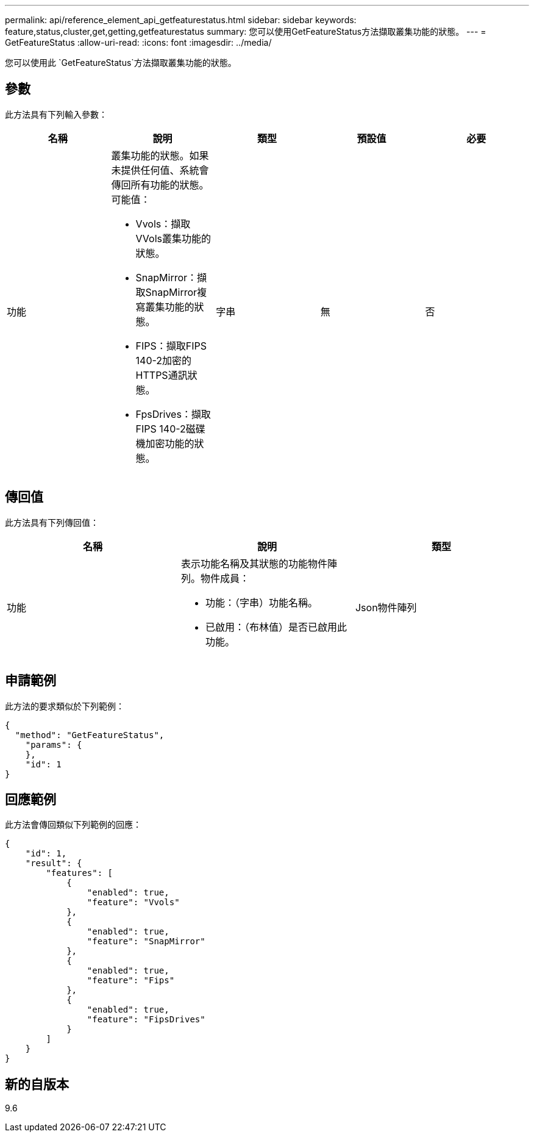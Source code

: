 ---
permalink: api/reference_element_api_getfeaturestatus.html 
sidebar: sidebar 
keywords: feature,status,cluster,get,getting,getfeaturestatus 
summary: 您可以使用GetFeatureStatus方法擷取叢集功能的狀態。 
---
= GetFeatureStatus
:allow-uri-read: 
:icons: font
:imagesdir: ../media/


[role="lead"]
您可以使用此 `GetFeatureStatus`方法擷取叢集功能的狀態。



== 參數

此方法具有下列輸入參數：

|===
| 名稱 | 說明 | 類型 | 預設值 | 必要 


 a| 
功能
 a| 
叢集功能的狀態。如果未提供任何值、系統會傳回所有功能的狀態。可能值：

* Vvols：擷取VVols叢集功能的狀態。
* SnapMirror：擷取SnapMirror複寫叢集功能的狀態。
* FIPS：擷取FIPS 140-2加密的HTTPS通訊狀態。
* FpsDrives：擷取FIPS 140-2磁碟機加密功能的狀態。

 a| 
字串
 a| 
無
 a| 
否

|===


== 傳回值

此方法具有下列傳回值：

|===
| 名稱 | 說明 | 類型 


 a| 
功能
 a| 
表示功能名稱及其狀態的功能物件陣列。物件成員：

* 功能：（字串）功能名稱。
* 已啟用：（布林值）是否已啟用此功能。

 a| 
Json物件陣列

|===


== 申請範例

此方法的要求類似於下列範例：

[listing]
----
{
  "method": "GetFeatureStatus",
    "params": {
    },
    "id": 1
}
----


== 回應範例

此方法會傳回類似下列範例的回應：

[listing]
----
{
    "id": 1,
    "result": {
        "features": [
            {
                "enabled": true,
                "feature": "Vvols"
            },
            {
                "enabled": true,
                "feature": "SnapMirror"
            },
            {
                "enabled": true,
                "feature": "Fips"
            },
            {
                "enabled": true,
                "feature": "FipsDrives"
            }
        ]
    }
}
----


== 新的自版本

9.6
